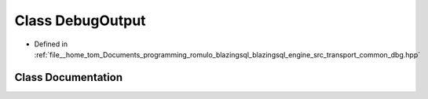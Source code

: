 .. _exhale_class_classdbg__macro_1_1DebugOutput:

Class DebugOutput
=================

- Defined in :ref:`file__home_tom_Documents_programming_romulo_blazingsql_blazingsql_engine_src_transport_common_dbg.hpp`


Class Documentation
-------------------


.. doxygenclass:: dbg_macro::DebugOutput
   :members:
   :protected-members:
   :undoc-members: